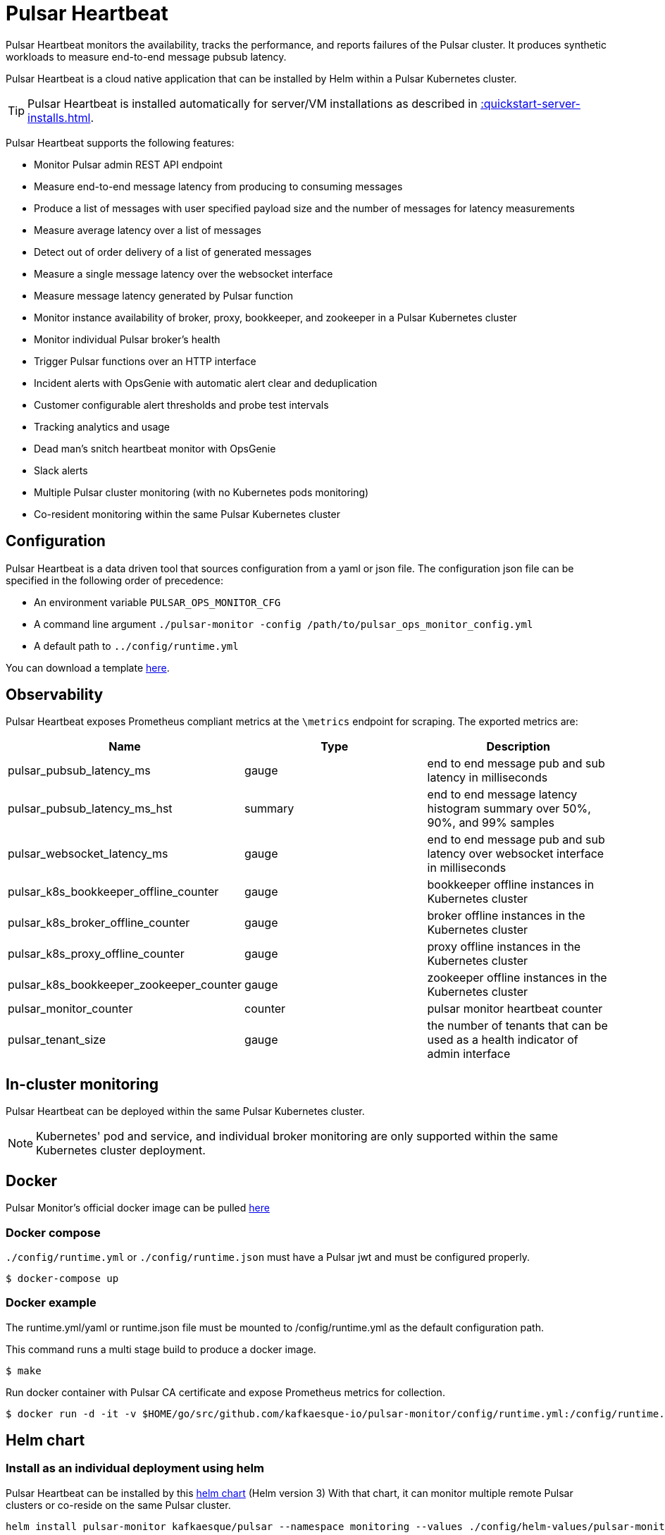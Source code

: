 = Pulsar Heartbeat

Pulsar Heartbeat monitors the availability, tracks the performance, and reports failures of the Pulsar cluster.
It produces synthetic workloads to measure end-to-end message pubsub latency.

Pulsar Heartbeat is a cloud native application that can be installed by Helm within a Pulsar Kubernetes cluster.

TIP: Pulsar Heartbeat is installed automatically for server/VM installations as described in xref::quickstart-server-installs.adoc[].

Pulsar Heartbeat supports the following features:

* Monitor Pulsar admin REST API endpoint
* Measure end-to-end message latency from producing to consuming messages
* Produce a list of messages with user specified payload size and the number of messages for latency measurements
* Measure average latency over a list of messages
* Detect out of order delivery of a list of generated messages
* Measure a single message latency over the websocket interface
* Measure message latency generated by Pulsar function
* Monitor instance availability of broker, proxy, bookkeeper, and zookeeper in a Pulsar Kubernetes cluster
* Monitor individual Pulsar broker's health
* Trigger Pulsar functions over an HTTP interface
* Incident alerts with OpsGenie with automatic alert clear and deduplication
* Customer configurable alert thresholds and probe test intervals
* Tracking analytics and usage
* Dead man's snitch heartbeat monitor with OpsGenie
* Slack alerts
* Multiple Pulsar cluster monitoring (with no Kubernetes pods monitoring)
* Co-resident monitoring within the same Pulsar Kubernetes cluster

== Configuration

Pulsar Heartbeat is a data driven tool that sources configuration from a yaml or json file. The configuration json file can be specified in the following order of precedence:

* An environment variable `PULSAR_OPS_MONITOR_CFG`
* A command line argument `./pulsar-monitor -config /path/to/pulsar_ops_monitor_config.yml`
* A default path to `../config/runtime.yml`

You can download a template https://github.com/datastax/pulsar-heartbeat/blob/master/config/runtime-template.json[here].

== Observability

Pulsar Heartbeat exposes Prometheus compliant metrics at the `\metrics` endpoint for scraping. The exported metrics are:

[cols="<,^,<"]
|===
| Name | Type | Description

| pulsar_pubsub_latency_ms
| gauge
| end to end message pub and sub latency in milliseconds

| pulsar_pubsub_latency_ms_hst
| summary
| end to end message latency histogram summary over 50%, 90%, and 99% samples

| pulsar_websocket_latency_ms
| gauge
| end to end message pub and sub latency over websocket interface in milliseconds

| pulsar_k8s_bookkeeper_offline_counter
| gauge
| bookkeeper offline instances in Kubernetes cluster

| pulsar_k8s_broker_offline_counter
| gauge
| broker offline instances in the Kubernetes cluster

| pulsar_k8s_proxy_offline_counter
| gauge
| proxy offline instances in the Kubernetes cluster

| pulsar_k8s_bookkeeper_zookeeper_counter
| gauge
| zookeeper offline instances in the Kubernetes cluster

| pulsar_monitor_counter
| counter
| pulsar monitor heartbeat counter

| pulsar_tenant_size
| gauge
| the number of tenants that can be used as a health indicator of admin interface
|===

== In-cluster monitoring

Pulsar Heartbeat can be deployed within the same Pulsar Kubernetes cluster.

NOTE: Kubernetes' pod and service, and individual broker monitoring are only supported within the same Kubernetes cluster deployment.

== Docker

Pulsar Monitor's official docker image can be pulled https://hub.docker.com/repository/docker/kesque/pulsar-monitor[here]

=== Docker compose

`./config/runtime.yml` or `./config/runtime.json` must have a Pulsar jwt and must be configured properly.

[source,bash]
----
$ docker-compose up
----

=== Docker example

The runtime.yml/yaml or runtime.json file must be mounted to /config/runtime.yml as the default configuration path.

This command runs a multi stage build to produce a docker image.

[source,bash]
----
$ make
----

Run docker container with Pulsar CA certificate and expose Prometheus metrics for collection.

[source,bash]
----
$ docker run -d -it -v $HOME/go/src/github.com/kafkaesque-io/pulsar-monitor/config/runtime.yml:/config/runtime.yml -v /etc/pki/ca-trust/extracted/pem/tls-ca-bundle.pem:/etc/ssl/certs/ca-bundle.crt -p 8080:8080 --name=pulsar-monitor kesque/pulsar-monitor:1.2.91
----

== Helm chart

=== Install as an individual deployment using helm

Pulsar Heartbeat can be installed by this https://github.com/kafkaesque-io/pulsar-helm-chart/tree/master/helm-chart-sources/pulsar-monitor[helm chart] (Helm version 3) With that chart, it can monitor multiple remote Pulsar clusters or co-reside on the same Pulsar cluster.

[source,bash]
----
helm install pulsar-monitor kafkaesque/pulsar --namespace monitoring --values ./config/helm-values/pulsar-monitor-values.yaml
----

== Development

=== How to build

This script builds the Pulsar Heartbeat Go application, runs code static analysis (golint), runs unit tests, and creates a binary under ./bin/pulsar-monitor:

[source,bash]
----
$ ./scripts/ci.sh
----